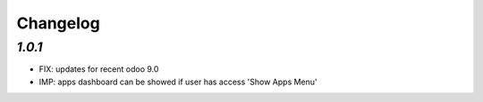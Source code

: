 .. _changelog:

Changelog
=========

`1.0.1`
-------

- FIX: updates for recent odoo 9.0
- IMP: apps dashboard can be showed if user has access 'Show Apps Menu'

